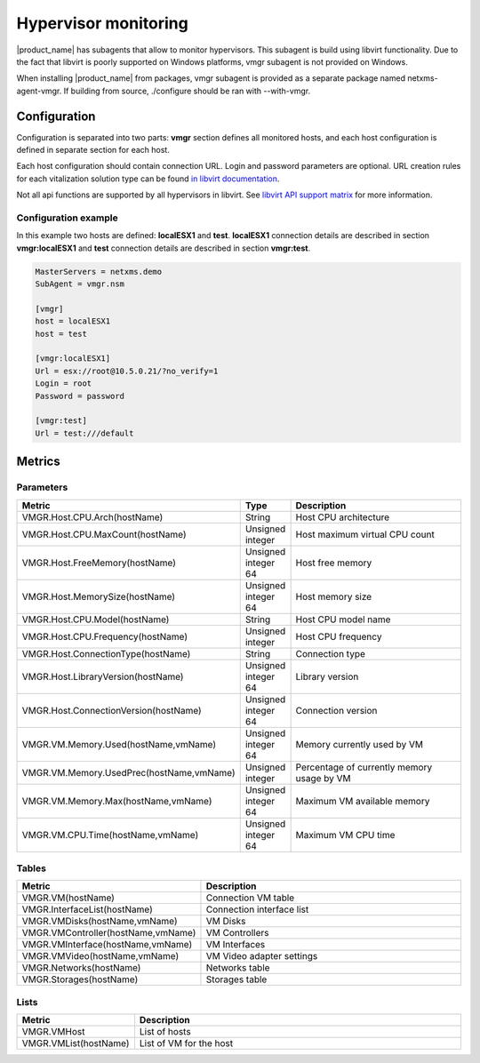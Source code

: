 .. _hypervisor-monitoring:

=====================
Hypervisor monitoring
=====================

|product_name| has subagents that allow to monitor hypervisors. This subagent is build using
libvirt functionality. Due to the fact that libvirt is poorly supported on Windows platforms,
vmgr subagent is not provided on Windows.

When installing |product_name| from packages, vmgr subagent is provided as a separate package named netxms-agent-vmgr.
If building from source, ./configure should be ran with --with-vmgr. 

Configuration
=============

Configuration is separated into two parts: **vmgr** section defines all monitored hosts, and each host configuration
is defined in separate section for each host.

Each host configuration should contain connection URL. Login and password parameters are optional. URL creation
rules for each vitalization solution type can be found `in libvirt documentation <http://libvirt.org/drivers.html>`_.

Not all api functions are supported by all hypervisors in libvirt. See `libvirt API support matrix <https://libvirt.org/hvsupport.html>`_ for more information.


Configuration example
---------------------

In this example two hosts are defined: **localESX1** and **test**. **localESX1** connection details are described in section **vmgr:localESX1**
and **test** connection details are described in section **vmgr:test**.

.. code-block:: cfg

   MasterServers = netxms.demo
   SubAgent = vmgr.nsm

   [vmgr]
   host = localESX1
   host = test

   [vmgr:localESX1]
   Url = esx://root@10.5.0.21/?no_verify=1
   Login = root
   Password = password

   [vmgr:test]
   Url = test:///default


Metrics
=======

Parameters
----------

.. list-table::
   :header-rows: 1
   :widths: 50 30 200

   * - Metric
     - Type
     - Description
   * - VMGR.Host.CPU.Arch(hostName)
     - String
     - Host CPU architecture
   * - VMGR.Host.CPU.MaxCount(hostName)
     - Unsigned integer
     - Host maximum virtual CPU count
   * - VMGR.Host.FreeMemory(hostName)
     - Unsigned integer 64
     - Host free memory
   * - VMGR.Host.MemorySize(hostName)
     - Unsigned integer 64
     - Host memory size
   * - VMGR.Host.CPU.Model(hostName)
     - String
     - Host CPU model name
   * - VMGR.Host.CPU.Frequency(hostName)
     - Unsigned integer
     - Host CPU frequency
   * - VMGR.Host.ConnectionType(hostName)
     - String
     - Connection type
   * - VMGR.Host.LibraryVersion(hostName)
     - Unsigned integer 64
     - Library version
   * - VMGR.Host.ConnectionVersion(hostName)
     - Unsigned integer 64
     - Connection version
   * - VMGR.VM.Memory.Used(hostName,vmName)
     - Unsigned integer 64
     - Memory currently used by VM
   * - VMGR.VM.Memory.UsedPrec(hostName,vmName)
     - Unsigned integer
     - Percentage of currently memory usage by VM
   * - VMGR.VM.Memory.Max(hostName,vmName)
     - Unsigned integer 64
     - Maximum VM available memory
   * - VMGR.VM.CPU.Time(hostName,vmName)
     - Unsigned integer 64
     - Maximum VM CPU time

Tables
------

.. list-table::
   :header-rows: 1
   :widths: 50 200

   * - Metric
     - Description
   * - VMGR.VM(hostName)
     - Connection VM table
   * - VMGR.InterfaceList(hostName)
     - Connection interface list
   * - VMGR.VMDisks(hostName,vmName)
     - VM Disks
   * - VMGR.VMController(hostName,vmName)
     - VM Controllers
   * - VMGR.VMInterface(hostName,vmName)
     - VM Interfaces
   * - VMGR.VMVideo(hostName,vmName)
     - VM Video adapter settings
   * - VMGR.Networks(hostName)
     - Networks table
   * - VMGR.Storages(hostName)
     - Storages table

Lists
-----

.. list-table::
   :header-rows: 1
   :widths: 50 200

   * - Metric
     - Description
   * - VMGR.VMHost
     - List of hosts
   * - VMGR.VMList(hostName)
     - List of VM for the host
